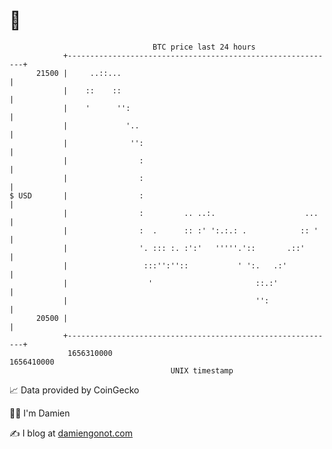 * 👋

#+begin_example
                                   BTC price last 24 hours                    
               +------------------------------------------------------------+ 
         21500 |     ..::...                                                | 
               |    ::    ::                                                | 
               |    '      '':                                              | 
               |             '..                                            | 
               |              '':                                           | 
               |                :                                           | 
               |                :                                           | 
   $ USD       |                :                                           | 
               |                :         .. ..:.                    ...    | 
               |                :  .      :: :' ':.:.: .            :: '    | 
               |                '. ::: :. :':'   '''''.'::       .::'       | 
               |                 :::'':''::           ' ':.   .:'           | 
               |                  '                       ::.:'             | 
               |                                          '':               | 
         20500 |                                                            | 
               +------------------------------------------------------------+ 
                1656310000                                        1656410000  
                                       UNIX timestamp                         
#+end_example
📈 Data provided by CoinGecko

🧑‍💻 I'm Damien

✍️ I blog at [[https://www.damiengonot.com][damiengonot.com]]
